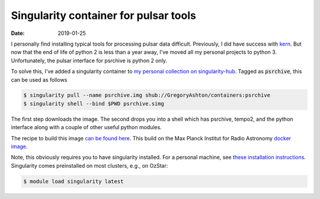 Singularity container for pulsar tools
########################################

:date: 2019-01-25

I personally find installing typical tools for processing pulsar data difficult.
Previously, I did have success with `kern <https://kernsuite.info/>`_. But now
that the end of life of python 2 is less than a year away, I've moved all my
personal projects to python 3. Unfortunately, the pulsar interface for psrchive
is python 2 only.

To solve this, I've added a singularity container to `my personal collection
on singularity-hub <https://www.singularity-hub.org/collections/2045>`_. Tagged
as :code:`psrchive`, this can be used as follows

.. code-block:: console

   $ singularity pull --name psrchive.img shub://GregoryAshton/containers:psrchive
   $ singularity shell --bind $PWD psrchive.simg

The first step downloads the image. The second drops you into a shell which has
psrchive, tempo2, and the python interface along with a couple of other useful
python modules.

The recipe to build this image `can be found here
<https://github.com/GregoryAshton/containers/blob/master/Singularity.psrchive>`_.
This build on the Max Planck Institut for Radio Astronomy `docker image
<https://hub.docker.com/r/mpifrpsr/dspsr>`_.

Note, this obviously requires you to have singularity installed. For a personal
machine, see `these installation instructions
<https://singularity.lbl.gov/install-linux>`_. Singularity comes preinstalled
on most clusters, e.g., on OzStar:

.. code-block:: console

   $ module load singularity latest


